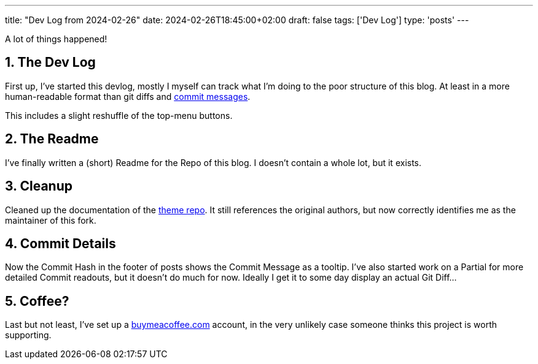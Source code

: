 ---
title: "Dev Log from 2024-02-26"
date: 2024-02-26T18:45:00+02:00
draft: false
tags: ['Dev Log']
type: 'posts'
---

:sectnums: all

A lot of things happened!

== The Dev Log

First up, I've started this devlog, mostly I myself can track what I'm doing to the poor structure of this blog.
At least in a more human-readable format than git diffs and https://xkcd.com/1296/[commit messages].

This includes a slight reshuffle of the top-menu buttons.

== The Readme

I've finally written a (short) Readme for the Repo of this blog.
I doesn't contain a whole lot, but it exists.

== Cleanup

Cleaned up the documentation of the https://github.com/Landhund/hugo-theme-hello-friend-ng[theme repo].
It still references the original authors, but now correctly identifies me as the maintainer of this fork.

== Commit Details

Now the Commit Hash in the footer of posts shows the Commit Message as a tooltip.
I've also started work on a Partial for more detailed Commit readouts, but it doesn't do much for now.
Ideally I get it to some day display an actual Git Diff...

== Coffee?

Last but not least, I've set up a https://www.buymeacoffee.com/felixdreie3[buymeacoffee.com] account, in the very unlikely case someone thinks this project is worth supporting.
